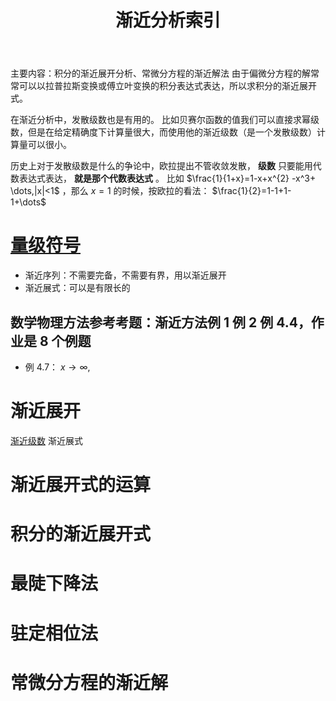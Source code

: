 #+title: 渐近分析索引
#+roam_tags: 
#+roam_alias: 

主要内容：积分的渐近展开分析、常微分方程的渐近解法
由于偏微分方程的解常常可以以拉普拉斯变换或傅立叶变换的积分表达式表达，所以求积分的渐近展开式。

在渐近分析中，发散级数也是有用的。
比如贝赛尔函数的值我们可以直接求幂级数，但是在给定精确度下计算量很大，而使用他的渐近级数（是一个发散级数）计算量可以很小。

历史上对于发散级数是什么的争论中，欧拉提出不管收敛发散， *级数* 只要能用代数表达式表达， *就是那个代数表达式* 。
比如 \(\frac{1}{1+x}=1-x+x^{2} -x^3+ \dots,|x|<1\) ，那么 \(x=1\) 的时候，按欧拉的看法：
\(\frac{1}{2}=1-1+1-1+\dots\)

* [[file:20201214150919-量级符号.org][量级符号]]
- 渐近序列：不需要完备，不需要有界，用以渐近展开
- 渐近展式：可以是有限长的
** 数学物理方法参考考题：渐近方法例 1 例 2 例 4.4，作业是 8 个例题
- 例 4.7： \(x \to \infty, \)
* 渐近展开
[[file:20201214163114-渐近级数.org][渐近级数]]
渐近展式
* 渐近展开式的运算
* 积分的渐近展开式
* 最陡下降法
* 驻定相位法
* 常微分方程的渐近解


